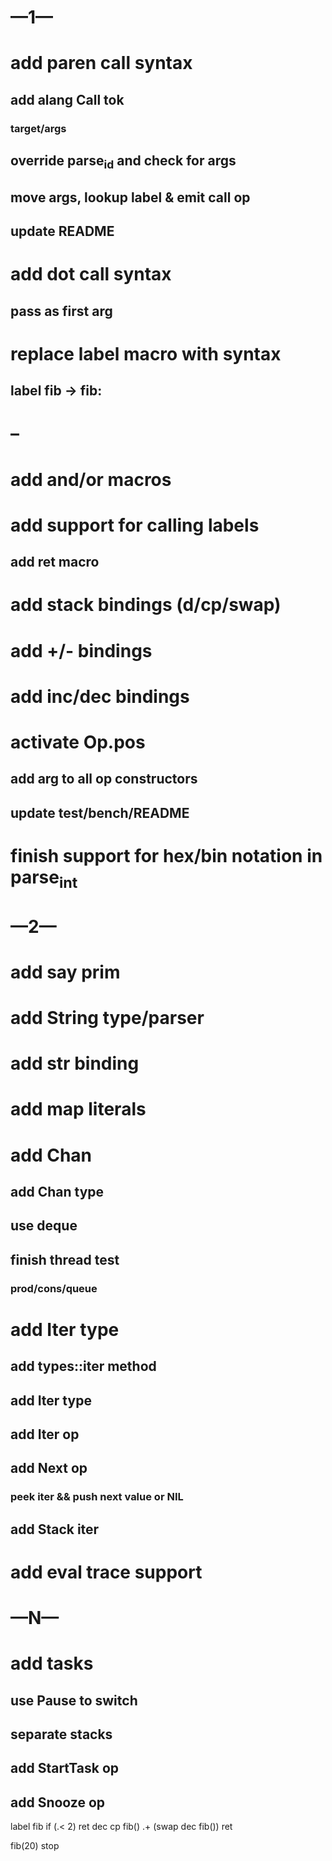 * ---1---
* add paren call syntax
** add alang Call tok
*** target/args
** override parse_id and check for args
** move args, lookup label & emit call op
** update README
* add dot call syntax
** pass as first arg
* replace label macro with syntax
** label fib -> fib:
* --
* add and/or macros
* add support for calling labels
** add ret macro
* add stack bindings (d/cp/swap)
* add +/- bindings
* add inc/dec bindings
* activate Op.pos
** add arg to all op constructors
** update test/bench/README
* finish support for hex/bin notation in parse_int
* ---2---
* add say prim
* add String type/parser
* add str binding
* add map literals
* add Chan
** add Chan type
** use deque
** finish thread test
*** prod/cons/queue
* add Iter type
** add types::iter method
** add Iter type
** add Iter op
** add Next op
*** peek iter && push next value or NIL
** add Stack iter
* add eval trace support
* ---N---
* add tasks
** use Pause to switch
** separate stacks
** add StartTask op
** add Snooze op

label fib
  if (.< 2) ret
  dec cp fib()
  .+ (swap dec fib())
  ret

fib(20)
stop



